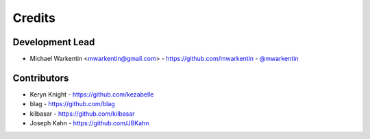=======
Credits
=======

Development Lead
----------------

* Michael Warkentin <mwarkentin@gmail.com> - https://github.com/mwarkentin - `@mwarkentin <https://twitter.com/mwarkentin>`_

Contributors
------------

* Keryn Knight - https://github.com/kezabelle
* blag - https://github.com/blag
* kilbasar - https://github.com/kilbasar
* Joseph Kahn - https://github.com/JBKahn
